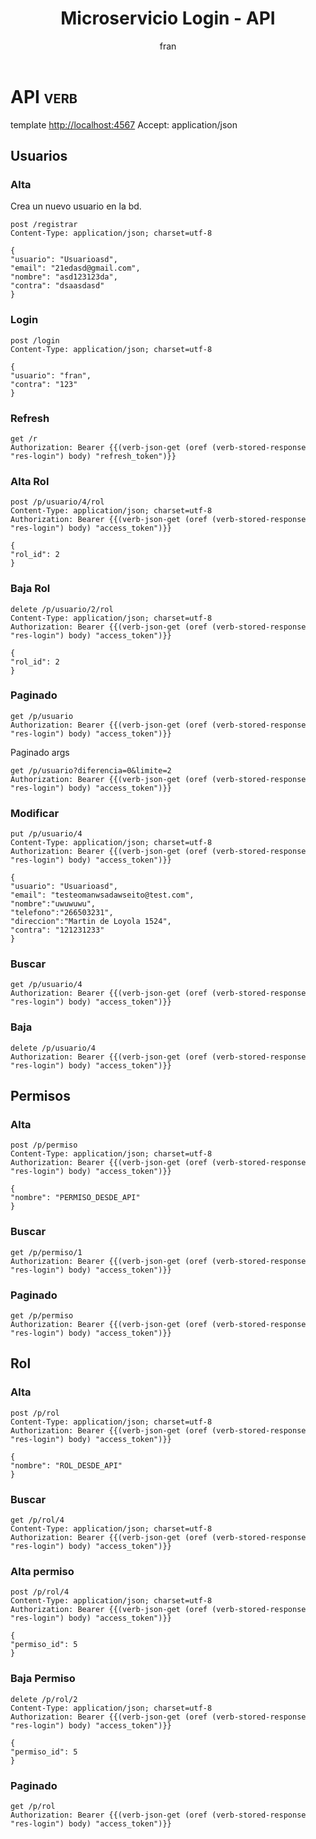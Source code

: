 #+TITLE: Microservicio Login - API
#+AUTHOR: fran
#+LANGUAGE: es
#+STARTUP: content indent showeverything
#+DESCRIPTION: API del microservicio Login
#+PROPERTY: exports both
#+OPTIONS: results:t
* API :verb:
template http://localhost:4567
Accept: application/json
** Usuarios
*** Alta
Crea un nuevo usuario en la bd.
#+begin_src verb
  post /registrar
  Content-Type: application/json; charset=utf-8
  
  {
  "usuario": "Usuarioasd",
  "email": "21edasd@gmail.com",
  "nombre": "asd123123da",
  "contra": "dsaasdasd"
  }
#+end_src

#+RESULTS:
: HTTP/1.1 200 OK
: Content-Type: application/json
: Date: Sun, 31 Aug 2025 00:57:35 GMT
: Content-Length: 27
: 
: {
:   "mensaje": "Alta exitosa"
: }

*** Login
:properties:
:Verb-Store: res-login
:end:
#+begin_src verb
  post /login
  Content-Type: application/json; charset=utf-8

  {
  "usuario": "fran",
  "contra": "123"
  }
#+end_src

#+RESULTS:
#+begin_example
HTTP/1.1 200 OK
Content-Type: application/json
Date: Sun, 31 Aug 2025 00:57:40 GMT
Content-Length: 832

{
  "access_token": "eyJhbGciOiJIUzI1NiIsInR5cCI6IkpXVCJ9.eyJleHAiOjE3NTY2MDI3NjAsInJvbGVzIjoiW3tcImlkXCI6IDEsIFwibm9tYnJlXCI6IFwiQURNSU5cIiwgXCJwZXJtaXNvc1wiOiBbe1wiaWRcIjogMSwgXCJub21icmVcIjogXCJVU1VBUklPX0FMVEFcIn0se1wiaWRcIjogMiwgXCJub21icmVcIjogXCJVU1VBUklPX0JBSkFcIn0se1wiaWRcIjogMywgXCJub21icmVcIjogXCJVU1VBUklPX0xJU1RBUlwifSx7XCJpZFwiOiA0LCBcIm5vbWJyZVwiOiBcIlVTVUFSSU9fTU9ESUZJQ0FSXCJ9XX1dIiwidGlwbyI6ImFjY2VzcyIsInVzdWFyaW8iOjF9.pg6Mvh_Dc09GUhcQhCWWnyeix5bQqACyTJCKihMhhQc",
  "refresh_token": "eyJhbGciOiJIUzI1NiIsInR5cCI6IkpXVCJ9.eyJleHAiOjE3NTcyMDY2NjAsInRpcG8iOiJyZWZyZXNoIiwidXN1YXJpbyI6MX0.TllSbLgFwt8Jwx-b5sihmtxcbzuDBlrvLrD29LShUUA",
  "roles": [
    {
      "id": 1,
      "nombre": "ADMIN",
      "permisos": [
        {
          "id": 1,
          "nombre": "USUARIO_ALTA"
        },
        {
          "id": 2,
          "nombre": "USUARIO_BAJA"
        },
        {
          "id": 3,
          "nombre": "USUARIO_LISTAR"
        },
        {
          "id": 4,
          "nombre": "USUARIO_MODIFICAR"
        }
      ]
    }
  ]
}
#+end_example

*** Refresh

#+begin_src verb
  get /r
  Authorization: Bearer {{(verb-json-get (oref (verb-stored-response "res-login") body) "refresh_token")}}
#+end_src

#+RESULTS:
#+begin_example
HTTP/1.1 200 OK
Content-Type: application/json
Date: Sun, 31 Aug 2025 00:57:49 GMT
Content-Length: 832

{
  "access_token": "eyJhbGciOiJIUzI1NiIsInR5cCI6IkpXVCJ9.eyJleHAiOjE3NTY2MDI3NjksInJvbGVzIjoiW3tcImlkXCI6IDEsIFwibm9tYnJlXCI6IFwiQURNSU5cIiwgXCJwZXJtaXNvc1wiOiBbe1wiaWRcIjogMSwgXCJub21icmVcIjogXCJVU1VBUklPX0FMVEFcIn0se1wiaWRcIjogMiwgXCJub21icmVcIjogXCJVU1VBUklPX0JBSkFcIn0se1wiaWRcIjogMywgXCJub21icmVcIjogXCJVU1VBUklPX0xJU1RBUlwifSx7XCJpZFwiOiA0LCBcIm5vbWJyZVwiOiBcIlVTVUFSSU9fTU9ESUZJQ0FSXCJ9XX1dIiwidGlwbyI6ImFjY2VzcyIsInVzdWFyaW8iOjF9.NEGdaN0nGrNJe7wss5dc88d33JWjTKcDg3_NWYeTUl4",
  "refresh_token": "eyJhbGciOiJIUzI1NiIsInR5cCI6IkpXVCJ9.eyJleHAiOjE3NTcyMDY2NjAsInRpcG8iOiJyZWZyZXNoIiwidXN1YXJpbyI6MX0.TllSbLgFwt8Jwx-b5sihmtxcbzuDBlrvLrD29LShUUA",
  "roles": [
    {
      "id": 1,
      "nombre": "ADMIN",
      "permisos": [
        {
          "id": 1,
          "nombre": "USUARIO_ALTA"
        },
        {
          "id": 2,
          "nombre": "USUARIO_BAJA"
        },
        {
          "id": 3,
          "nombre": "USUARIO_LISTAR"
        },
        {
          "id": 4,
          "nombre": "USUARIO_MODIFICAR"
        }
      ]
    }
  ]
}
#+end_example

*** Alta Rol
#+begin_src verb
  post /p/usuario/4/rol
  Content-Type: application/json; charset=utf-8
  Authorization: Bearer {{(verb-json-get (oref (verb-stored-response "res-login") body) "access_token")}}

  {
  "rol_id": 2
  }
#+end_src

#+RESULTS:
: HTTP/1.1 200 OK
: Content-Type: application/json
: Date: Sun, 31 Aug 2025 00:58:08 GMT
: Content-Length: 36
: 
: {
:   "mensaje": "Modificación exitosa"
: }
*** Baja Rol
#+begin_src verb
  delete /p/usuario/2/rol
  Content-Type: application/json; charset=utf-8
  Authorization: Bearer {{(verb-json-get (oref (verb-stored-response "res-login") body) "access_token")}}

  {
  "rol_id": 2
  }
#+end_src

#+RESULTS:
: HTTP/1.1 200 OK
: Content-Type: application/json
: Date: Sun, 31 Aug 2025 00:58:15 GMT
: Content-Length: 27
: 
: {
:   "mensaje": "Baja exitosa"
: }

*** Paginado
#+begin_src verb
  get /p/usuario
  Authorization: Bearer {{(verb-json-get (oref (verb-stored-response "res-login") body) "access_token")}}
#+end_src

#+RESULTS:
#+begin_example
HTTP/1.1 200 OK
Content-Type: application/json
Date: Sun, 31 Aug 2025 00:58:19 GMT
Content-Length: 798

{
  "datos": [
    {
      "id": 1,
      "usuario": "fran",
      "email": "fran1@gmail.com",
      "nombre": null,
      "telefono": null,
      "direccion": null,
      "roles": [
        {
          "id": 1,
          "nombre": "ADMIN",
          "permisos": [
            {
              "id": 1,
              "nombre": "USUARIO_ALTA"
            },
            {
              "id": 2,
              "nombre": "USUARIO_BAJA"
            },
            {
              "id": 3,
              "nombre": "USUARIO_LISTAR"
            },
            {
              "id": 4,
              "nombre": "USUARIO_MODIFICAR"
            }
          ]
        }
      ]
    },
    {
      "id": 2,
      "usuario": "fran2",
      "email": "fran2@gmail.com",
      "nombre": null,
      "telefono": null,
      "direccion": null,
      "roles": null
    },
    {
      "id": 3,
      "usuario": "fran3",
      "email": "fran3@gmail.com",
      "nombre": null,
      "telefono": null,
      "direccion": null,
      "roles": [
        {
          "id": 3,
          "nombre": "USUARIO",
          "permisos": null
        }
      ]
    },
    {
      "id": 4,
      "usuario": "Usuarioasd",
      "email": "21edasd@gmail.com",
      "nombre": "asd123123da",
      "telefono": null,
      "direccion": null,
      "roles": [
        {
          "id": 2,
          "nombre": "EMPLEADO",
          "permisos": [
            {
              "id": 3,
              "nombre": "USUARIO_LISTAR"
            }
          ]
        }
      ]
    }
  ],
  "mensaje": "Peticion exitosa"
}
#+end_example

Paginado args
#+begin_src verb 
  get /p/usuario?diferencia=0&limite=2
  Authorization: Bearer {{(verb-json-get (oref (verb-stored-response "res-login") body) "access_token")}}  
#+end_src

#+RESULTS:
#+begin_example
HTTP/1.1 200 OK
Content-Type: application/json
Date: Sun, 31 Aug 2025 00:55:11 GMT
Content-Length: 515

{
  "datos": [
    {
      "id": 1,
      "usuario": "fran",
      "email": "fran1@gmail.com",
      "nombre": null,
      "telefono": null,
      "direccion": null,
      "roles": [
        {
          "id": 1,
          "nombre": "ADMIN",
          "permisos": [
            {
              "id": 1,
              "nombre": "USUARIO_ALTA"
            },
            {
              "id": 2,
              "nombre": "USUARIO_BAJA"
            },
            {
              "id": 3,
              "nombre": "USUARIO_LISTAR"
            },
            {
              "id": 4,
              "nombre": "USUARIO_MODIFICAR"
            }
          ]
        }
      ]
    },
    {
      "id": 2,
      "usuario": "fran2",
      "email": "fran2@gmail.com",
      "nombre": null,
      "telefono": null,
      "direccion": null,
      "roles": [
        {
          "id": 2,
          "nombre": "EMPLEADO",
          "permisos": [
            {
              "id": 3,
              "nombre": "USUARIO_LISTAR"
            }
          ]
        }
      ]
    }
  ],
  "mensaje": "Peticion exitosa"
}
#+end_example

*** Modificar
#+begin_src verb 
  put /p/usuario/4
  Content-Type: application/json; charset=utf-8
  Authorization: Bearer {{(verb-json-get (oref (verb-stored-response "res-login") body) "access_token")}}

  {
  "usuario": "Usuarioasd",
  "email": "testeomanwsadawseito@test.com",
  "nombre":"uwuwuwu",
  "telefono":"266503231",
  "direccion":"Martin de Loyola 1524",
  "contra": "121231233"
  }
#+end_src

#+RESULTS:
: HTTP/1.1 200 OK
: Content-Type: application/json
: Date: Sun, 31 Aug 2025 00:58:31 GMT
: Content-Length: 36
: 
: {
:   "mensaje": "Modificación exitosa"
: }

*** Buscar
#+begin_src verb
  get /p/usuario/4
  Authorization: Bearer {{(verb-json-get (oref (verb-stored-response "res-login") body) "access_token")}}
#+end_src

#+RESULTS:
#+begin_example
HTTP/1.1 200 OK
Content-Type: application/json
Date: Sun, 31 Aug 2025 00:58:35 GMT
Content-Length: 276

{
  "datos": {
    "id": 4,
    "usuario": "Usuarioasd",
    "email": "testeomanwsadawseito@test.com",
    "nombre": "uwuwuwu",
    "telefono": "266503231",
    "direccion": "Martin de Loyola 1524",
    "roles": [
      {
        "id": 2,
        "nombre": "EMPLEADO",
        "permisos": [
          {
            "id": 3,
            "nombre": "USUARIO_LISTAR"
          }
        ]
      }
    ]
  },
  "mensaje": "Peticion exitosa"
}
#+end_example

*** Baja
#+begin_src verb
  delete /p/usuario/4
  Authorization: Bearer {{(verb-json-get (oref (verb-stored-response "res-login") body) "access_token")}}
#+end_src

#+RESULTS:
: HTTP/1.1 200 OK
: Content-Type: application/json
: Date: Sun, 31 Aug 2025 00:58:41 GMT
: Content-Length: 27
: 
: {
:   "mensaje": "Baja exitosa"
: }

** Permisos
*** Alta
#+begin_src verb
  post /p/permiso
  Content-Type: application/json; charset=utf-8
  Authorization: Bearer {{(verb-json-get (oref (verb-stored-response "res-login") body) "access_token")}}

  {
  "nombre": "PERMISO_DESDE_API"
  }
#+end_src

#+RESULTS:
#+begin_example
HTTP/1.1 200 OK
Content-Type: application/json
Date: Sun, 31 Aug 2025 00:58:44 GMT
Content-Length: 53

{
  "datos": {
    "id": 5
  },
  "mensaje": "Modificación exitosa"
}
#+end_example
*** Buscar
#+begin_src verb 
  get /p/permiso/1
  Authorization: Bearer {{(verb-json-get (oref (verb-stored-response "res-login") body) "access_token")}}
#+end_src

#+RESULTS:
#+begin_example
HTTP/1.1 200 OK
Content-Type: application/json
Date: Sun, 31 Aug 2025 00:58:48 GMT
Content-Length: 72

{
  "datos": {
    "id": 1,
    "nombre": "USUARIO_ALTA"
  },
  "mensaje": "Peticion exitosa"
}
#+end_example
*** Paginado
#+begin_src verb
  get /p/permiso
  Authorization: Bearer {{(verb-json-get (oref (verb-stored-response "res-login") body) "access_token")}}
#+end_src

#+RESULTS:
#+begin_example
HTTP/1.1 200 OK
Content-Type: application/json
Date: Sun, 31 Aug 2025 00:58:51 GMT
Content-Length: 218

{
  "datos": [
    {
      "id": 1,
      "nombre": "USUARIO_ALTA"
    },
    {
      "id": 2,
      "nombre": "USUARIO_BAJA"
    },
    {
      "id": 3,
      "nombre": "USUARIO_LISTAR"
    },
    {
      "id": 4,
      "nombre": "USUARIO_MODIFICAR"
    },
    {
      "id": 5,
      "nombre": "PERMISO_DESDE_API"
    }
  ],
  "mensaje": "Peticion exitosa"
}
#+end_example

** Rol
*** Alta
#+begin_src verb
  post /p/rol
  Content-Type: application/json; charset=utf-8
  Authorization: Bearer {{(verb-json-get (oref (verb-stored-response "res-login") body) "access_token")}}

  {
  "nombre": "ROL_DESDE_API"
  }
#+end_src

#+RESULTS:
#+begin_example
HTTP/1.1 200 OK
Content-Type: application/json
Date: Sun, 31 Aug 2025 00:58:55 GMT
Content-Length: 53

{
  "datos": {
    "id": 4
  },
  "mensaje": "Modificación exitosa"
}
#+end_example
*** Buscar
#+begin_src verb
  get /p/rol/4
  Content-Type: application/json; charset=utf-8
  Authorization: Bearer {{(verb-json-get (oref (verb-stored-response "res-login") body) "access_token")}}
#+end_src

#+RESULTS:
#+begin_example
HTTP/1.1 200 OK
Content-Type: application/json
Date: Sun, 31 Aug 2025 00:58:58 GMT
Content-Length: 89

{
  "datos": {
    "id": 4,
    "nombre": "ROL_DESDE_API",
    "permisos": null
  },
  "mensaje": "Peticion exitosa"
}
#+end_example

*** Alta permiso
#+begin_src verb
  post /p/rol/4
  Content-Type: application/json; charset=utf-8
  Authorization: Bearer {{(verb-json-get (oref (verb-stored-response "res-login") body) "access_token")}}

  {
  "permiso_id": 5
  }
#+end_src

#+RESULTS:
: HTTP/1.1 200 OK
: Content-Type: application/json
: Date: Sun, 31 Aug 2025 00:59:04 GMT
: Content-Length: 36
: 
: {
:   "mensaje": "Modificación exitosa"
: }
*** Baja Permiso
#+begin_src verb
  delete /p/rol/2
  Content-Type: application/json; charset=utf-8
  Authorization: Bearer {{(verb-json-get (oref (verb-stored-response "res-login") body) "access_token")}}

  {
  "permiso_id": 5
  }
#+end_src

#+RESULTS:
: HTTP/1.1 200 OK
: Content-Type: application/json
: Date: Sun, 31 Aug 2025 00:59:09 GMT
: Content-Length: 27
: 
: {
:   "mensaje": "Baja exitosa"
: }

*** Paginado

#+begin_src verb
  get /p/rol
  Authorization: Bearer {{(verb-json-get (oref (verb-stored-response "res-login") body) "access_token")}}
#+end_src

#+RESULTS:
#+begin_src ob-verb-response
HTTP/1.1 200 OK
Content-Type: application/json
Date: Sun, 31 Aug 2025 00:50:43 GMT
Content-Length: 425

{
  "datos": [
    {
      "id": 1,
      "nombre": "ADMIN",
      "permisos": [
        {
          "id": 1,
          "nombre": "USUARIO_ALTA"
        },
        {
          "id": 2,
          "nombre": "USUARIO_BAJA"
        },
        {
          "id": 3,
          "nombre": "USUARIO_LISTAR"
        },
        {
          "id": 4,
          "nombre": "USUARIO_MODIFICAR"
        }
      ]
    },
    {
      "id": 2,
      "nombre": "EMPLEADO",
      "permisos": [
        {
          "id": 3,
          "nombre": "USUARIO_LISTAR"
        }
      ]
    },
    {
      "id": 3,
      "nombre": "USUARIO",
      "permisos": null
    },
    {
      "id": 4,
      "nombre": "ROL_DESDE_API",
      "permisos": [
        {
          "id": 5,
          "nombre": "PERMISO_DESDE_API"
        }
      ]
    }
  ],
  "mensaje": "Peticion exitosa"
}
#+end_src
